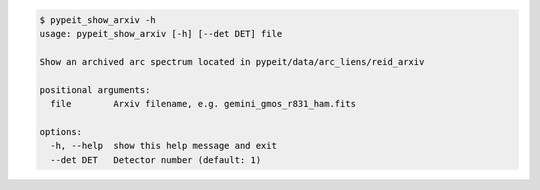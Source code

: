 .. code-block:: console

    $ pypeit_show_arxiv -h
    usage: pypeit_show_arxiv [-h] [--det DET] file
    
    Show an archived arc spectrum located in pypeit/data/arc_liens/reid_arxiv
    
    positional arguments:
      file        Arxiv filename, e.g. gemini_gmos_r831_ham.fits
    
    options:
      -h, --help  show this help message and exit
      --det DET   Detector number (default: 1)
    